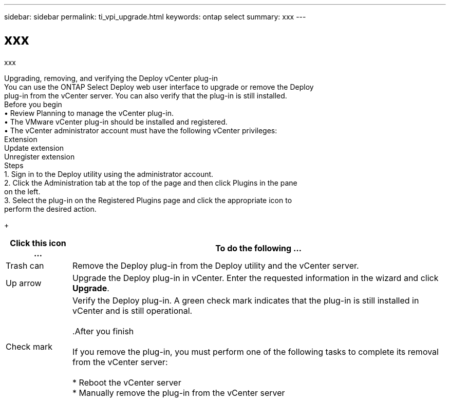 ---
sidebar: sidebar
permalink: ti_vpi_upgrade.html
keywords: ontap select
summary: xxx
---

= xxx
:hardbreaks:
:nofooter:
:icons: font
:linkattrs:
:imagesdir: ./media/

[.lead]
xxx

Upgrading, removing, and verifying the Deploy vCenter plug-in
You can use the ONTAP Select Deploy web user interface to upgrade or remove the Deploy
plug-in from the vCenter server. You can also verify that the plug-in is still installed.
Before you begin
• Review Planning to manage the vCenter plug-in.
• The VMware vCenter plug-in should be installed and registered.
• The vCenter administrator account must have the following vCenter privileges:
Extension
Update extension
Unregister extension
Steps
1. Sign in to the Deploy utility using the administrator account.
2. Click the Administration tab at the top of the page and then click Plugins in the pane
on the left.
3. Select the plug-in on the Registered Plugins page and click the appropriate icon to
perform the desired action.
+
[cols="15,85"*,options="header"]
|===

|Click this icon ...
|To do the following ...

|Trash can
|Remove the Deploy plug-in from the Deploy utility and the vCenter server.

|Up arrow
|Upgrade the Deploy plug-in in vCenter. Enter the requested information in the wizard and click *Upgrade*.

|Check mark
|Verify the Deploy plug-in. A green check mark indicates that the plug-in is still installed in vCenter and is still operational.

.After you finish

If you remove the plug-in, you must perform one of the following tasks to complete its removal from the vCenter server:

* Reboot the vCenter server
* Manually remove the plug-in from the vCenter server
